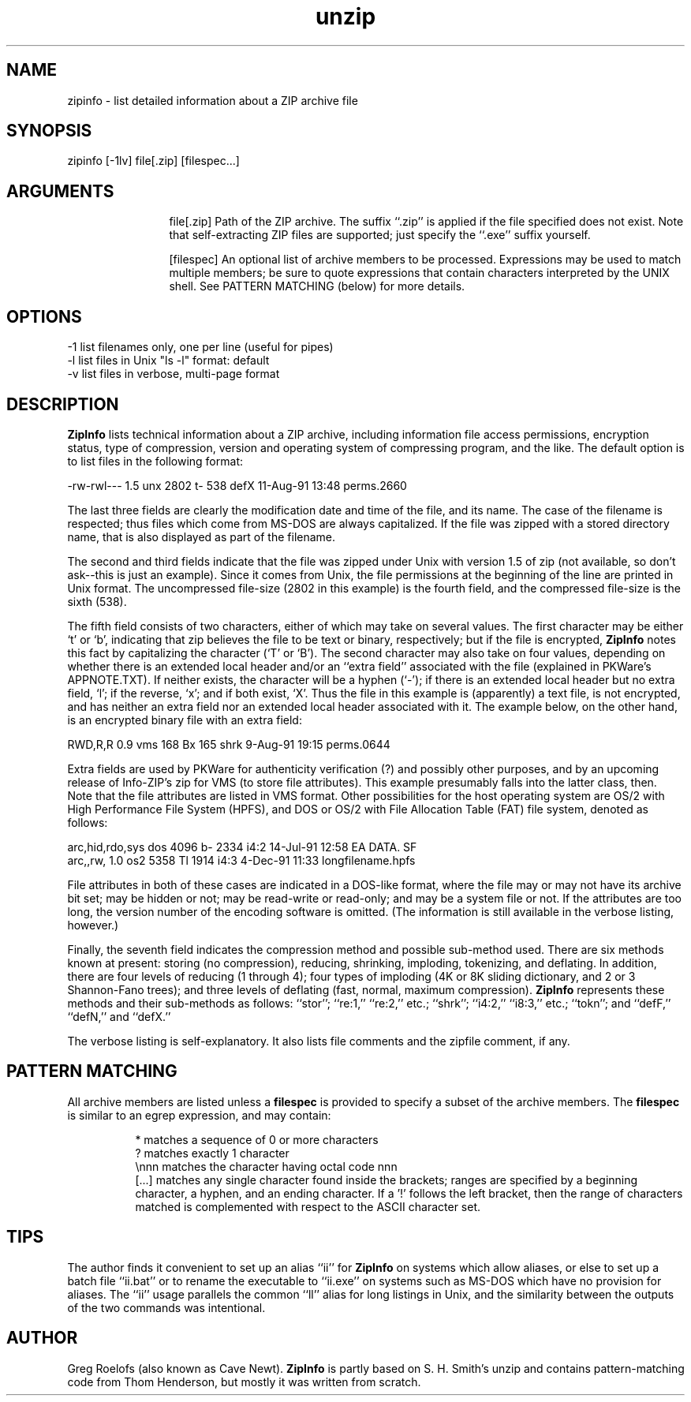 .TH unzip 1 "ZipInfo version 0.96"
.SH NAME
zipinfo - list detailed information about a ZIP archive file
.SH SYNOPSIS
zipinfo [-1lv] file[.zip] [filespec...]
.SH ARGUMENTS
.in +12
.ti -12
file[.zip]  Path of the ZIP archive.  The suffix ``.zip'' is applied
if the file specified does not exist.  Note that
self-extracting ZIP files are supported; just specify
the ``.exe'' suffix yourself.
.sp 1
.ti -12
[filespec]  An optional list of archive members to be processed.
Expressions may be used to match multiple members; be sure to quote
expressions that contain characters interpreted by the UNIX shell. See
PATTERN MATCHING (below) for more details.
.SH OPTIONS
.nf
   -1  list filenames only, one per line (useful for pipes)
   -l  list files in Unix "ls -l" format:  default
   -v  list files in verbose, multi-page format
.fi
.SH DESCRIPTION
.B ZipInfo
lists technical information about a ZIP archive, including information
file access permissions, encryption status, type of compression, version
and operating system of compressing program, and the like.  The default
option is to list files in the following format:
.sp 1
.nf
.ti -5
-rw-rwl---  1.5 unx    2802 t-     538 defX 11-Aug-91 13:48 perms.2660
.fi
.sp 1
The last three fields are clearly the modification date and time of
the file, and its name.  The case of the filename is respected; thus
files which come from MS-DOS are always capitalized.  If the file was
zipped with a stored directory name, that is also displayed as part of
the filename.
.sp 1
The second and third fields indicate that the file was zipped under
Unix with version 1.5 of zip (not available, so don't ask--this is
just an example).  Since it comes from Unix, the file permissions at
the beginning of the line are printed in Unix format.  The uncompressed
file-size (2802 in this example) is the fourth field, and the compressed
file-size is the sixth (538).
.sp 1
The fifth field consists of two characters, either of which may take
on several values.  The first character may be either `t' or `b', indicating
that zip believes the file to be text or binary, respectively; but if the
file is encrypted,
.B ZipInfo
notes this fact by capitalizing the character (`T' or `B').  The second
character may also take on four values, depending on whether there is
an extended local header and/or an ``extra field'' associated with the
file (explained in PKWare's APPNOTE.TXT).  If neither exists, the character
will be a hyphen (`-'); if there is an extended local header but no extra
field, `l'; if the reverse, `x'; and if both exist, `X'.  Thus the
file in this example is (apparently) a text file, is not encrypted, and
has neither an extra field nor an extended local header associated with it.
The example below, on the other hand, is an encrypted binary file with an 
extra field:
.sp 1
.nf
.ti -5
RWD,R,R     0.9 vms     168 Bx     165 shrk  9-Aug-91 19:15 perms.0644
.fi
.sp 1
Extra fields are used by PKWare for authenticity verification (?) and
possibly other purposes, and by an upcoming release of Info-ZIP's zip
for VMS (to store file attributes).  This example presumably falls into
the latter class, then.  Note that the file attributes are listed in
VMS format.  Other possibilities for the host operating system are
OS/2 with High Performance File System
(HPFS), and DOS or OS/2 with File Allocation Table (FAT) file system, denoted
as follows:
.sp 1
.nf
.ti -5
arc,hid,rdo,sys dos    4096 b-    2334 i4:2 14-Jul-91 12:58 EA DATA. SF
.ti -5
arc,,rw,    1.0 os2    5358 Tl    1914 i4:3  4-Dec-91 11:33 longfilename.hpfs
.fi
.sp 1
File attributes in both of these cases are indicated in a DOS-like format,
where the file may or may not have its archive bit set; may be hidden or not;
may be read-write or read-only; and may be a system file or not.  If the
attributes are too long, the version number of the encoding software is
omitted.  (The information is still available in the verbose listing, 
however.)
.sp 1
Finally, the seventh field indicates
the compression method and possible sub-method used.  There are six methods
known at present:  storing (no compression), reducing, shrinking, imploding,
tokenizing, and deflating.  In addition, there are four levels of reducing
(1 through 4); four types of imploding (4K or 8K sliding dictionary, and
2 or 3 Shannon-Fano trees); and three levels of deflating (fast, normal,
maximum compression).
.B ZipInfo
represents these methods and their sub-methods as follows:  ``stor'';
``re:1,'' ``re:2,'' etc.; ``shrk''; ``i4:2,'' ``i8:3,'' etc.; ``tokn'';
and ``defF,'' ``defN,'' and ``defX.''
.sp 1
The verbose listing is self-explanatory.  It also lists file comments and
the zipfile comment, if any.
.SH PATTERN MATCHING
All archive members are listed unless a
.B filespec
is provided to specify a subset of the archive members.
The
.B filespec
is similar to an egrep expression, and may contain:
.sp 1
.in +8
.ti -8
*       matches a sequence of 0 or more characters
.ti -8
?       matches exactly 1 character
.ti -8
\\nnn    matches the character having octal code nnn
.ti -8
[...]   matches any single character found inside the brackets; ranges
are specified by a beginning character, a hyphen, and an ending
character.  If a '!' follows the left bracket, then the range
of characters matched is complemented with respect to the ASCII
character set.
.SH TIPS
The author finds it convenient to set up an alias ``ii'' for 
.B ZipInfo
on systems which allow aliases, or else to set up a batch file ``ii.bat''
or to rename the executable to ``ii.exe'' on systems such as MS-DOS which
have no provision for aliases.  The ``ii'' usage parallels the common
``ll'' alias for long listings in Unix, and the similarity between the
outputs of the two commands was intentional.
.SH AUTHOR
Greg Roelofs (also known as Cave Newt).
.B ZipInfo
is partly based on
S. H. Smith's unzip and contains pattern-matching code from Thom
Henderson, but mostly it was written from scratch.
